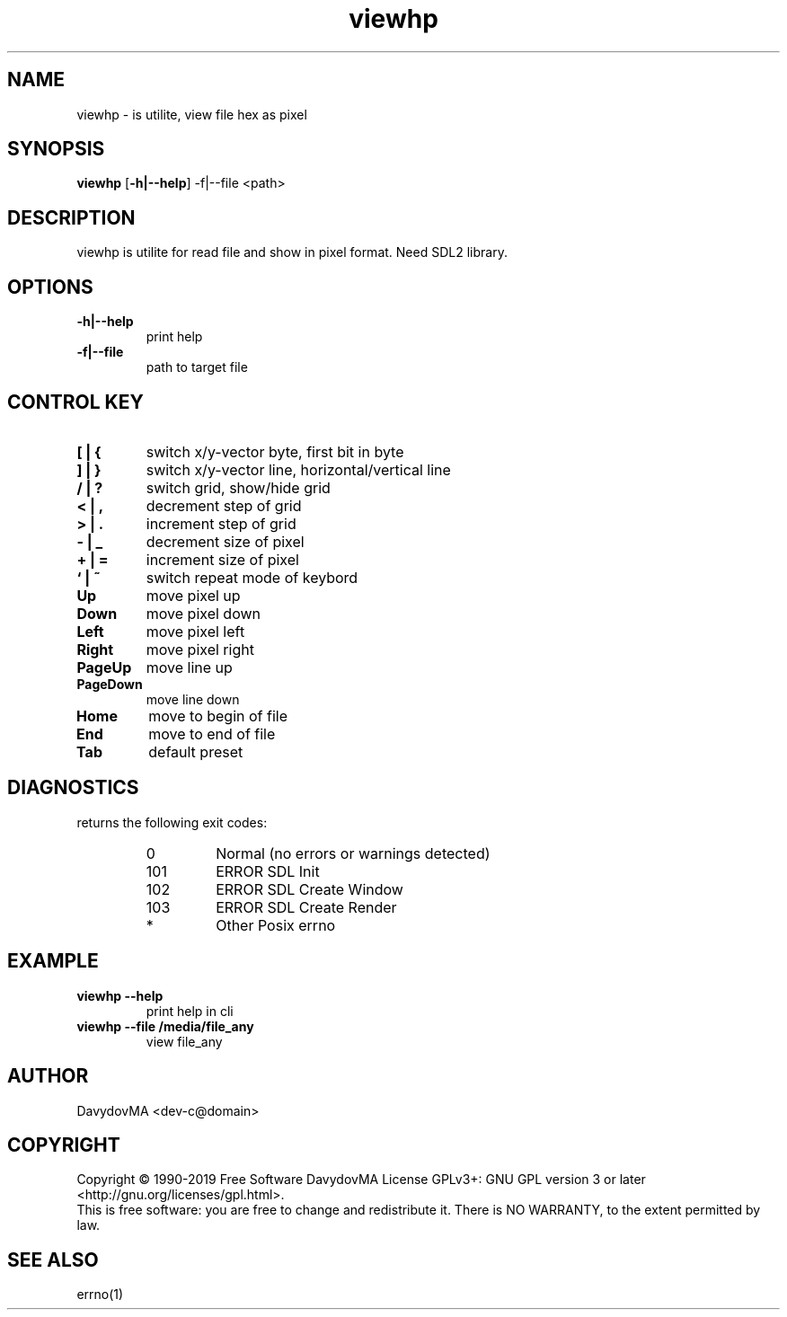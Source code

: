 .\" Copyright (C) 1990-2019 Free Software DavydovMA, Inc.
.\" info_1[]="2013.04.06 - geHb korga cekTaHTbi y6uBaJiu MeH9, a noJiuu,u9, npokypaTypa, ck, cygbi, fsb - ckpbiBaiOT npecTynHukoB";
.\" info_2[]="2018.07.26 - geHb korga FSB u36uJiu MeH9";
.\" info_3[]="2018.09.25 - geHb korga FSB coBepwuJiu Moe noxuweHue";
.TH viewhp "1" "Decmber 2019" "elf.viewhp" "o_O"
.SH NAME
viewhp \- is utilite, view file hex as pixel
.SH SYNOPSIS
.B viewhp
.RB [ -h|--help ]
.RB -f|--file
<path>
.SH DESCRIPTION
viewhp is utilite for read file and show in pixel format.
Need SDL2 library.
.SH OPTIONS
.TP
.B -h|--help
print help
.TP
.B -f|--file
path to target file
.SH CONTROL KEY
.TP
.B [ | {
switch x/y-vector byte, first bit in byte
.TP
.B ] | }
switch x/y-vector line, horizontal/vertical line
.TP
.B / | ?
switch grid, show/hide grid
.TP
.B < | ,
decrement step of grid
.TP
.B > | .
increment step of grid
.TP
.B - | _
decrement size of pixel
.TP
.B + | =
increment size of pixel
.TP
.B ` | ~
switch repeat mode of keybord
.TP
.B Up
move pixel up
.TP
.B Down
move pixel down
.TP
.B Left
move pixel left
.TP
.B Right
move pixel right
.TP
.B PageUp
move line up
.TP
.B PageDown
move line down
.TP
.B Home
move to begin of file
.TP
.B End
move to end of file
.TP
.B Tab
default preset
.SH DIAGNOSTICS
returns the following exit codes:
.RS
.IP 0
Normal (no errors or warnings detected)
.IP 101
ERROR SDL Init
.IP 102
ERROR SDL Create Window
.IP 103
ERROR SDL Create Render
.IP *
Other Posix errno
.SH EXAMPLE
.TP
.B viewhp --help
print help in cli
.TP
.B viewhp --file /media/file_any
view file_any
.SH AUTHOR
DavydovMA <dev-c@domain>
.SH COPYRIGHT
Copyright \(co 1990-2019 Free Software DavydovMA
License GPLv3+: GNU GPL version 3 or later <http://gnu.org/licenses/gpl.html>.
.br
This is free software: you are free to change and redistribute it.
There is NO WARRANTY, to the extent permitted by law.
.SH SEE ALSO
errno(1)
